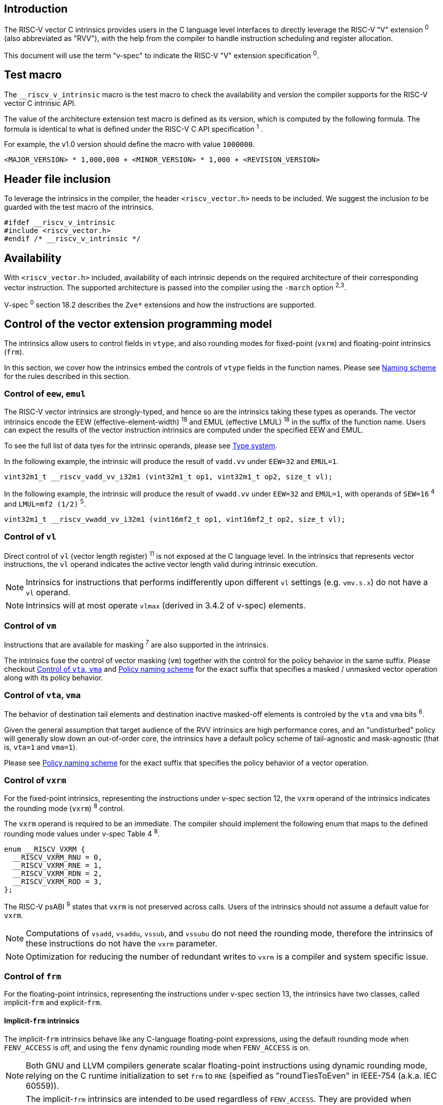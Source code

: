 == Introduction

The RISC-V vector C intrinsics provides users in the C language level interfaces to directly leverage the RISC-V "V" extension ^0^ (also abbreviated as "RVV"), with the help from the compiler to handle instruction scheduling and register allocation.

This document will use the term "v-spec" to indicate the RISC-V "V" extension specification ^0^.

== Test macro

The `__riscv_v_intrinsic` macro is the test macro to check the availability and version the compiler supports for the RISC-V vector C intrinsic API.

The value of the architecture extension test macro is defined as its version, which is computed by the following formula. The formula is identical to what is defined under the RISC-V C API specification ^1^ .

For example, the v1.0 version should define the macro with value `1000000`.

```
<MAJOR_VERSION> * 1,000,000 + <MINOR_VERSION> * 1,000 + <REVISION_VERSION>
```

== Header file inclusion

To leverage the intrinsics in the compiler, the header `<riscv_vector.h>` needs to be included. We suggest the inclusion to be guarded with the test macro of the intrinsics.

```c
#ifdef __riscv_v_intrinsic
#include <riscv_vector.h>
#endif /* __riscv_v_intrinsic */
```

== Availability

With `<riscv_vector.h>` included, availability of each intrinsic depends on the required architecture of their corresponding vector instruction. The supported architecture is passed into the compiler using the `-march` option ^2^^,^^3^.

V-spec ^0^ section 18.2 describes the `Zve*` extensions and how the instructions are supported.

[[control-to-vector-programming-model]]
== Control of the vector extension programming model

The intrinsics allow users to control fields in `vtype`, and also rounding modes for fixed-point (`vxrm`) and floating-point intrinsics (`frm`).

In this section, we cover how the intrinsics embed the controls of `vtype` fields in the function names. Please see <<naming-scheme>> for the rules described in this section.

=== Control of `eew`, `emul`

The RISC-V vector intrinsics are strongly-typed, and hence so are the intrinsics taking these types as operands. The vector intrinsics encode the EEW (effective-element-width) ^18^ and EMUL (effective LMUL) ^18^ in the suffix of the function name. Users can expect the results of the vector instruction intrinsics are computed under the specified EEW and EMUL.

To see the full list of data tyes for the intrinsic operands, please see <<chapter-type-system>>.

In the following example, the intrinsic will produce the result of `vadd.vv` under `EEW=32` and `EMUL=1`.

```
vint32m1_t __riscv_vadd_vv_i32m1 (vint32m1_t op1, vint32m1_t op2, size_t vl);
```

In the following example, the intrinsic will produce the result of `vwadd.vv` under `EEW=32` and `EMUL=1`, with operands of `SEW=16` ^4^ and `LMUL=mf2 (1/2)` ^5^.

```
vint32m1_t __riscv_vwadd_vv_i32m1 (vint16mf2_t op1, vint16mf2_t op2, size_t vl);
```

=== Control of `vl`

Direct control of `vl` (vector length register) ^11^  is not exposed at the C language level. In the intrinsics that represents vector instructions, the `vl` operand indicates the active vector length valid during intrinsic execution.

NOTE: Intrinsics for instructions that performs indifferently upon different `vl` settings (e.g. `vmv.s.x`) do not have a `vl` operand.

NOTE: Intrinsics will at most operate `vlmax` (derived in 3.4.2 of v-spec) elements.

=== Control of `vm`

Instructions that are available for masking ^7^ are also supported in the intrinsics.

The intrinsics fuse the control of vector masking (`vm`) together with the control for the policy behavior in the same suffix. Please checkout <<control-to-policy>> and <<policy-naming-scheme>> for the exact suffix that specifies a masked / unmasked vector operation along with its policy behavior.


[[control-to-policy]]
=== Control of `vta`, `vma`

The behavior of destination tail elements and destination inactive masked-off elements is controled by the `vta` and `vma` bits ^6^.

Given the general assumption that target audience of the RVV intrinsics are high performance cores, and an "undisturbed" policy will generally slow down an out-of-order core, the intrinsics have a default policy scheme of tail-agnostic and mask-agnostic (that is, `vta=1` and `vma=1`).

Please see <<policy-naming-scheme>> for the exact suffix that specifies the policy behavior of a vector operation.

=== Control of `vxrm`

For the fixed-point intrinsics, representing the instructions under v-spec section 12, the `vxrm` operand of the intrinsics indicates the rounding mode (`vxrm`) ^8^ control.

The `vxrm` operand is required to be an immediate. The compiler should implement the following enum that maps to the defined rounding mode values under v-spec Table 4 ^8^.

```c
enum __RISCV_VXRM {
  __RISCV_VXRM_RNU = 0,
  __RISCV_VXRM_RNE = 1,
  __RISCV_VXRM_RDN = 2,
  __RISCV_VXRM_ROD = 3,
};
```

The RISC-V psABI ^9^ states that `vxrm` is not preserved across calls. Users of the intrinsics should not assume a default value for `vxrm`.

NOTE: Computations of `vsadd`, `vsaddu`, `vssub`, and `vssubu` do not need the rounding mode, therefore the intrinsics of these instructions do not have the `vxrm` parameter.

NOTE: Optimization for reducing the number of redundant writes to `vxrm` is a compiler and system specific issue.

[[chapter-control-to-frm]]
=== Control of `frm`

For the floating-point intrinsics, representing the instructions under v-spec section 13, the intrinsics have two classes, called implicit-`frm` and explicit-`frm`.

==== Implicit-`frm` intrinsics

The implicit-`frm` intrinsics behave like any C-language floating-point expressions, using the default rounding mode when `FENV_ACCESS` is off, and using the `fenv` dynamic rounding mode when `FENV_ACCESS` is on.

NOTE: Both GNU and LLVM compilers generate scalar floating-point instructions using dynamic rounding mode, relying on the C runtime initialization to set `frm` to `RNE` (speified as "roundTiesToEven" in IEEE-754 (a.k.a. IEC 60559)).

NOTE: The implicit-`frm` intrinsics are intended to be used regardless of `FENV_ACCESS`. They are provided when `FENV_ACCESS` is on for the (few) programmers who are already using fenv. And they are provided when `FENV_ACCESS` is off for the (vast majority of) programmers who prefer the default rounding mode.

[[chapter-explicit-frm]]
==== Explicit-`frm` intrinsics

The explicit-`frm` intrinsics contain the `frm` operand which indicates the rounding mode (`frm`) ^10^ control. The floating-point intrinsics with the `frm` operand is followed by an `_rm` suffix in the function name.

The `frm` operand is required to be an immediate. The compiler should implement the following enum that maps to the defined rounding mode values under RISC-V ISA Manual Table 8.1 ^8^.

```c
enum __RISCV_FRM {
  __RISCV_FRM_RNE = 0,
  __RISCV_FRM_RTZ = 1,
  __RISCV_FRM_RDN = 2,
  __RISCV_FRM_RUP = 3,
  __RISCV_FRM_RMM = 4,
};
```

NOTE: The explicit-`frm` intrinsics are intended to be used when `FENV_ACCESS` is off, to enable more aggressive optimization while still providing the programmer with control over the rounding mode. Using explicit-`frm` intrinsics when `FENV_ACCESS`` is on will still work correctly, but is expected to lead to extra saving/restoring of `frm`, that could be avoided by using `fenv` functionality and implicit-`frm`.

[[naming-scheme]]
== Naming scheme

The naming scheme of the intrinsics expresses the users' control of fields in `vtype`, and also rounding modes for the fixed-point and the floating-point intrinsics. For details of the `vtype` control, please see <<control-to-vector-programming-mode>>.

The RVV intrinsics can be split into two major types, called "explicit (non-overloaded) intrinsics" and "implicit (overloaded) intrinsics".

The explicit (non-overloaded) intrinsics embeds the control described under <<control-to-vector-programming-model>> in the function name. This scheme makes intrinsics program easier to read given that the execution states be explicitly specified in the code.

The implicit (overloaded) intrinsics, on the contrary, hide the explicit specifiations for `vtype` control. The implicit (overloaded) intrinsics aim to provide a generic interface to let users put values of different SEW and LMUL as the input operand.

This section covers the general naming rule of the two types of intrinsics accordingly. Then, this section also enumerates the exceptions and the rationale behind them in <<chapter-exception-naming>>.

[[policy-naming-scheme]]
=== Policy naming scheme

With the default policy scheme mentioned under <<control-to-policy>>, each intrinsics provide corresponding variants for their available control of the policy behavior. The following list enumerates the control of the policy behavior and their corresponding suffix.

* No suffix: Represents an unmasked (`vm=1`) vector operation with tail-agnostic (`vta=1`)
* `_tu` suffix: Represents an unmasked (`vm=1`) vector operation with tail-undisturbed (`vta=0`)
* `_m` suffix: Represents a masked (`vm=0`) vector operation with tail-agnostic (`vta=1`), mask-agnostic (`vma=1`)
* `_tum` suffix: Represents a masked (`vm=0`) vector operation with tail-undisturbed (`vta=0`), mask-agnostic (`vma=1`)
* `_mu` suffix: Represents a masked (`vm=0`) vector operation with tail-agnostic (`vta=1`), mask-undisturbed (`vma=0`)
* `_tumu` suffix: Represents a masked (`vm=0`) vector operation with tail-undisturbed (`vta=0`), mask-undisturbed (`vma=0`)

Using `vadd` with SEW=8 and LMUL=1 as an example, the variants are:

```c
// vm=1, vta=1
vint32m1_t __riscv_vadd_vv_i32m1(vint32m1_t op1, vint32m1_t op2, size_t vl);
// vm=1, vta=0
vint32m1_t __riscv_vadd_vv_i32m1_tu(vint32m1_t maskedoff, vint32m1_t op1,
                                    vint32m1_t op2, size_t vl);
// vm=0, vta=1, vma=1
vint32m1_t __riscv_vadd_vv_i32m1_m(vbool32_t mask, vint32m1_t op1,
                                   vint32m1_t op2, size_t vl);
// vm=0, vta=0, vma=1
vint32m1_t __riscv_vadd_vv_i32m1_tum(vbool32_t mask, vint32m1_t maskedoff,
                                     vint32m1_t op1, vint32m1_t op2, size_t vl);
// vm=0, vta=1, vma=0
vint32m1_t __riscv_vadd_vv_i32m1_mu(vbool32_t mask, vint32m1_t maskedoff,
                                    vint32m1_t op1, vint32m1_t op2, size_t vl);
// vm=0, vta=1, vma=1
vint32m1_t __riscv_vadd_vv_i32m1_tumu(vbool32_t mask, vint32m1_t maskedoff,
                                      vint32m1_t op1, vint32m1_t op2,
                                      size_t vl);
```

NOTE: When policy is set to "agnostic", users may either get tail (inactive maskedoff) element of undisturbed or all ones. Under this policy users should not assume the values within to be deterministic.

NOTE: Pseudo intrinsics mentioned under <<chapter-pseudo-instruction>> do not map to real vector intsructions. Therefore these intrinsics are not affected by the policy setting, nor do they have intrinsic variants of the policy suffix listed above.

=== Passthrough operands in the intrinsics

Intrinsics whose computation is relevant to value held in `vd` have a passthrough operand in them. The following list enumerates the intrinsics that has a passthrough operand. Please see (Appendix: list of prototypes of intrinsics) for the exact prototypes.

- Intrinsics with tail-undisturbed (`vta=0`)
- Intrinsics with mask-undisturbed (`vma=0`)
- Intrinsics representing Vector Reduction Operations ^13^
- Intrinsics representing Vector Multiply-Add Operations ^14^

[[explicit-naming-scheme]]
=== Explicit (Non-overloaded) naming scheme

In general, the intrinsics are encoded as the following. The intrinsics under this naming scheme are the "non-overloaded intrinsics", which in parallel we have the "overloaded intrinsics" defined under <<implicit-naming-scheme>>.

```
__riscv_{V_INSTRUCTION_MNEMONICS}_{OPERAND_MNEMONICS}_{RETURN_TYPE}_{ROUND_MODE}_{POLICY}{(...)
```

* `OPERAND_MNEMONICS` are like `vv`, `vx`, `vs`, `vvm`, `vxm`.
* `RETURN_TYPE` can be split to whether the destination is a mask register
** For intrinsics that has a non-mask register as the destination register
*** `SEW` is one of `i8 | i16 | i32 | i64 | u8 | u16 | u32 | u64 | f16 | f32 | f64`.
*** `LMUL` is one of `m1 | m2 | m4 | m8 | mf2 | mf4 | mf8`.
* `V_INSTRUCTION_MNEMONICS` are like `vadd`, `vfmacc`, `vsadd`.
*** <<chapter-type-system>> explains the limited enumeration of SEW, LMUL pair.
** For intrinsics that has a mask register as a destination register
*** The `SEW/LMUL` ratio is encoded, which is one of `b1 | b2 | b4 | b8 | b16 | b32 | b64`.
* `ROUND_MODE` is the `_rm` suffix mentioned in <<chapter-explicit-frm>>. Other intrinsics does not have this suffix.
* `POLICY` are enumerated under <<chapter-control-to-policy>>.

The general naming scheme is not sufficient to express intrinsics. The exceptions are enumerated under <<explicit-exception-naming>>.

[[explicit-exception-naming]]
=== Exceptions in the explicit (non-overloaded) naming scheme

This section enumerates the exceptions in the naming scheme.

==== Scalar move instructions

Only encoding the return type will cause naming collision for the permutation instruction intrinsics. The intrinsics encode the input vector type and the the output scalar type in the suffix.

```c
int8_t vmv_x_s_i8m1_i8 (vint8m1_t vs2, size_t vl);
int8_t vmv_x_s_i8m2_i8 (vint8m2_t vs2, size_t vl);
int8_t vmv_x_s_i8m4_i8 (vint8m4_t vs2, size_t vl);
int8_t vmv_x_s_i8m8_i8 (vint8m8_t vs2, size_t vl);
```

==== Reduction instructions

Only encoding the return type will cause naming collision for the reduction instruction intrinsics. The intrinsics encode the input vector type and the output vector type in the suffix.

```c
vint8m1_t vredsum_vs_i8m1_i8m1(vint8m1_t dest, vint8m1_t vs2, vint8m1_t vs1,
                               size_t vl);
vint8m1_t vredsum_vs_i8m2_i8m1(vint8m1_t dest, vint8m2_t vs2, vint8m1_t vs1,
                               size_t vl);
vint8m1_t vredsum_vs_i8m4_i8m1(vint8m1_t dest, vint8m4_t vs2, vint8m1_t vs1,
                               size_t vl);
vint8m1_t vredsum_vs_i8m8_i8m1(vint8m1_t dest, vint8m8_t vs2, vint8m1_t vs1,
                               size_t vl);
```

==== `vreinterpret`, `vlmul_trunc` / `vlmul_ext`, and `vset` / `vget`

Only encoding the return type will cause naming collision for these pseudo instructions.  The intrinsics encode the input vector type and the output vector type in the suffix.

The following shows an example with `__riscv_vreinterpret_v_i32m1_*`

```c
vfloat32m1_t __riscv_vreinterpret_v_i32m1_f32m1 (vint32m1_t src);
vuint32m1_t __riscv_vreinterpret_v_i32m1_u32m1 (vint32m1_t src);
vint8m1_t __riscv_vreinterpret_v_i32m1_i8m1 (vint32m1_t src);
vint16m1_t __riscv_vreinterpret_v_i32m1_i16m1 (vint32m1_t src);
vint64m1_t __riscv_vreinterpret_v_i32m1_i64m1 (vint32m1_t src);
vbool64_t __riscv_vreinterpret_v_i32m1_b64 (vint32m1_t src);
vbool32_t __riscv_vreinterpret_v_i32m1_b32 (vint32m1_t src);
vbool16_t __riscv_vreinterpret_v_i32m1_b16 (vint32m1_t src);
vbool8_t __riscv_vreinterpret_v_i32m1_b8 (vint32m1_t src);
vbool4_t __riscv_vreinterpret_v_i32m1_b4 (vint32m1_t src);
```

[[implicit-naming-scheme]]
=== Implicit (Overloaded) naming scheme

THe overloaded interface aims to let users put values of different SEW and LMUL as the input operand. Therefore hiding the SEW and LMUL encoded in the function name. The `_rm` prefix for explicit-`frm` intrinsics (<<chapter-control-to-frm>>) is also hidden. The intrinsics under this scheme are the "overloaded intrinsics", which in parallel we have "non-overloaded intrinsics" defined under <<explicit-naming-scheme>>.

Take the vector add (`vadd`) as an example, stripping off the operand mnemonics and encoded SEW, LMUL information, the intrinsics API provides the following overloaded interfaces.

```c
vint32m1_t __riscv_vadd(vint32m1_t v0, vint32m1_t v1, size_t vl);
vint16m4_t __riscv_vadd(vint16m4_t v0, vint16m4_t v1, size_t vl);
```

Since the main intent is to let the users put different values of SEW and LMUL as input operand, the overloaded intrinsics do not hide the policy suffix. That is, suffix listed under <<chapter-control-to-policy>> is not hidden and is still encoded in the function name, except for the masked, tail-agnostic, mask-agnostic (`vta=0`, `vta=0`, `vma=0`) variant. Take the vector floating-point add (`vfadd`) as an example, the intrinsics API provides the following overloaded interfaces.

```c
vfloat32m1_t __riscv_vfadd(vbool32_t mask, vfloat32m1_t op1, vfloat32m1_t op2,
                           unsigned int frm, size_t vl);
vfloat16m4_t __riscv_vfadd(vbool4_t mask, vfloat16m4_t op1, vfloat16m4_t op2,
                           unsigned int frm, size_t vl);
vfloat32m1_t __riscv_vfadd_tu(vfloat32m1_t maskedoff, vfloat32m1_t op1,
                              vfloat32m1_t op2, size_t vl);
vfloat32m1_t __riscv_vfadd_tum(vbool32_t mask, vfloat32m1_t maskedoff,
                               vfloat32m1_t op1, vfloat32m1_t op2, size_t vl);
vfloat32m1_t __riscv_vfadd_tumu(vbool32_t mask, vfloat32m1_t maskedoff,
                                vfloat32m1_t op1, vfloat32m1_t op2, size_t vl);
vfloat32m1_t __riscv_vfadd_mu(vbool32_t mask, vfloat32m1_t maskedoff,
                              vfloat32m1_t op1, vfloat32m1_t op2, size_t vl);
vfloat32m1_t __riscv_vfadd_tu(vfloat32m1_t maskedoff, vfloat32m1_t op1,
                              vfloat32m1_t op2, unsigned int frm, size_t vl);
vfloat32m1_t __riscv_vfadd_tum(vbool32_t mask, vfloat32m1_t maskedoff,
                               vfloat32m1_t op1, vfloat32m1_t op2,
                               unsigned int frm, size_t vl);
vfloat32m1_t __riscv_vfadd_tumu(vbool32_t mask, vfloat32m1_t maskedoff,
                                vfloat32m1_t op1, vfloat32m1_t op2,
                                unsigned int frm, size_t vl);
vfloat32m1_t __riscv_vfadd_mu(vbool32_t mask, vfloat32m1_t maskedoff,
                              vfloat32m1_t op1, vfloat32m1_t op2,
                              unsigned int frm, size_t vl);
```

The naming scheme does not cover all of intrinsics. Please see <<implicit-exception-naming>> for overloaded intrinsics with irregular naming patterns.

Due to the limitation of the C language (without the aid of features like C++ templates), some intrinsics do not have an overloaded version. Therefore these intrinsics do not possess a simplified, SEW/LMUL-hidden interface. Please see <<unsupported-implicit-naming>> for more detail.

[[implicit-exception-naming]]
=== Exceptions in the implicit (overloaded) naming sheme

The following intrinsics have an irregular naming pattern.

==== Widening instructions

Widening intruction intrinsics (e.g. `vwadd`) have the same return type but different operands. The operand mnemonics are encoded into their overloaded versions to help distinguish them.

```c
vint32m1_t __riscv_vwadd_vv (vint16mf2_t op1, vint16mf2_t op2, size_t vl);
vint32m1_t __riscv_vwadd_vx (vint16mf2_t op1, int16_t op2, size_t vl);
vint32m1_t __riscv_vwadd_wv (vint32m1_t op1, vint16mf2_t op2, size_t vl);
vint32m1_t __riscv_vwadd_wx (vint32m1_t op1, int16_t op2, size_t vl);
```

==== Type-convert instructions

Type-convert instruction intrinsics (e.g. `vfcvt.f.x`) encodes the returning operand mnemonics (e.g. `vfcvt_f`) into their overloaded variant to help distinguish them.

```c

vfloat32m1_t __riscv_vfcvt_f_tu(vfloat32m1_t maskedoff, vint32m1_t src,
                                size_t vl);
vfloat32m1_t __riscv_vfcvt_f_tum(vbool32_t mask, vfloat32m1_t maskedoff,
                                 vint32m1_t src, size_t vl);
vfloat32m1_t __riscv_vfcvt_f_tumu(vbool32_t mask, vfloat32m1_t maskedoff,
                                  vint32m1_t src, size_t vl);
vfloat32m1_t __riscv_vfcvt_f_mu(vbool32_t mask, vfloat32m1_t maskedoff,
                                vint32m1_t src, size_t vl);
vfloat32m1_t __riscv_vfcvt_f_tu(vfloat32m1_t maskedoff, vint32m1_t src,
                                unsigned int frm, size_t vl);
vfloat32m1_t __riscv_vfcvt_f_tum(vbool32_t mask, vfloat32m1_t maskedoff,
                                 vint32m1_t src, unsigned int frm, size_t vl);
vfloat32m1_t __riscv_vfcvt_f_tumu(vbool32_t mask, vfloat32m1_t maskedoff,
                                  vint32m1_t src, unsigned int frm, size_t vl);
vfloat32m1_t __riscv_vfcvt_f_mu(vbool32_t mask, vfloat32m1_t maskedoff,
                                vint32m1_t src, unsigned int frm, size_t vl);
```

==== `vreinterpret`, LMUL truncate / extension, and `vset` / `vget`

These pseudo intrinsics (e.g. `vreinterpret`) encodes the return type (e.g. `__riscv_vreinterpret_b8`) into their overloaded variant to help distinguish them.

```c
vbool8_t __riscv_vreinterpret_b8 (vint8m1_t src);
vbool8_t __riscv_vreinterpret_b8 (vuint8m1_t src);
vbool8_t __riscv_vreinterpret_b8 (vint16m1_t src);
vbool8_t __riscv_vreinterpret_b8 (vuint16m1_t src);
vbool8_t __riscv_vreinterpret_b8 (vint32m1_t src);
vbool8_t __riscv_vreinterpret_b8 (vuint32m1_t src);
vbool8_t __riscv_vreinterpret_b8 (vint64m1_t src);
vbool8_t __riscv_vreinterpret_b8 (vuint64m1_t src);
```

[[unsupported-implicit-naming]]
=== Un-supported intrinsics for implicit (overloaded) naming scheme

Due to the limitation of the C language (without the aid of features like C++ templates), some intrinsics do not have an overloaded version. Intrinsics with characteristics of either of the following do not possess an overloaded version.

- Intrinsics with input arguments are all scalar types and scalar types alone (e.g. Vector load instruction intrinsics, Vector move instruction intrinsics)
- Intrinsics without any input argument (e.g. `vmclr`, `vmset`, `vid`)
- Intrinsics with vector boolean input(s), returning a vector non-boolean vector type (e.g. `viota`)

[[chapter-type-system]]
== Type system

The RVV intrinsics are designed to be strongly-typed. The intrinsics provide `vreinterpret` intrinsics to help users go across the strongly-typed scheme if necessary.

Non-mask (integer and floating-point) data types have SEW and LMUL encoded. 

[[integer-type]]
=== Integer types

The integer types have SEW and LMUL encoded into the type. The first row describes the LMUL and the first column describes the data type and element width of the scalar type.

Type with bold font is only available when `ELEN >= 64` (that is, unavailable under `Zve32*`).

.Integer types
[cols="2,2,2,2,2,2,2,2"]
[%autowidth]
|===
| Types    | LMUL=1/8   | LMUL=1/4   | LMUL=1/ 2   | LMUL=1     | LMUL=2     | LMUL=4   | LMUL=8
| int8_t   | *vint8mf8_t* | vint8m4_t    | vint8mf2_t    | vint8m1_t    | vint8m2_t    | vint8m4_t  | vint8m8_t
| int16_t  | N/A          | *vint16m4_t* | vint16mf2_t   | vint16m1_t   | vint16m2_t   | vint16m4_t | vint16m16_t
| int32_t  | N/A          | N/A          | *vint32mf2_t* | vint32m1_t   | vint32m2_t   | vint32m4_t | vint32m32_t
| int64_t  | N/A          | N/A          | N/A           | *vint64m1_t* | *vint64m2_t* | *vint64m4_t* | *vint64m8_t*
| uint8_t   | *vuint8mf8_t* | vuint8m4_t    | vuint8mf2_t    | vuint8m1_t    | vuint8m2_t    | vuint8m4_t  | vuint8m8_t
| uint16_t  | N/A          | *vuint16m4_t* | vuint16mf2_t   | vuint16m1_t   | vuint16m2_t   | vuint16m4_t | vuint16m16_t
| uint32_t  | N/A          | N/A          | *vuint32mf2_t* | vuint32m1_t   | vuint32m2_t   | vuint32m4_t | vuint32m32_t
| uint64_t  | N/A          | N/A          | N/A           | *vuint64m1_t* | *vuint64m2_t* | *vuint64m4_t* | *vuint64m8_t*
|===

[[floating-point-type]]
=== Floating-point types

The floating-point types have SEW and LMUL encoded into the type. The first row describes the LMUL and the first column describes the data type and element width of the scalar type.

Floating-point types with element widths of 16 requires the `zvfh` extension to be specified in the architecture.

Floating-point types with element widths of 32 requires the `zve32f` extension to be specified in the architecture.

Floating-point types with element widths of 64 requires the `zve64d` extension to be specified in the architecture.

.Floating-point types
[cols="2,2,2,2,2,2,2,2"]
[%autowidth]
|===
| Types      | LMUL=1/8 | LMUL=1/4   | LMUL=1/ 2   | LMUL=1     | LMUL=2     | LMUL=4   | LMUL=8
| float16_t  | N/A        | vfloat16m4_t | vfloat16mf2_t | vfloat16m1_t | vfloat16m2_t | vfloat16m4_t | vfloat16m16_t
| float32_t  | N/A        | N/A          | vfloat32mf2_t | vfloat32m1_t | vfloat32m2_t | vfloat32m4_t | vfloat32m32_t
| float64_t  | N/A        | N/A          | N/A           | vfloat64m1_t | vfloat64m2_t | vfloat64m4_t | vfloat64m8_t
|===

=== Mask types

The mask types encode the ratio that is derived from `SEW` / `LMUL`. The mask types represent mask register values that follows the Mask Register Layou ^15^t.

.Mask types
[cols="2,2,2,2,2,2,2,2"]
[%autowidth]
|===
| Types | n = 1    | n = 2    | n = 4    | n = 8    | n = 16    | n = 32    | n = 64
| bool  | vbool1_t | vbool2_t | vbool4_t | vbool8_t | vbool16_t | vbool32_t | vbool64_t
|===

=== Tuple type

The tuple types encodes `SEW`, `LMUL`, and `NFIELD`^17^ into the data type.

These types are utilized for the segment load/store instruction intrinsics, the types listed in <<integer-type>> and <<floating-point-type>> all have tuple types. Types under the combination of `LMUL`, `NFIELD` follows the restiction by v-spec - EMUL * NFIELDS ≤ 8.

The full list of types is attached in the Appendix.

[[chapter-pseudo-instruction]]
== Pseudo instructions

The intrinsics provide extra utility functions to help users manipulate across the RVV intrinsic types. These functions are called "pseudo intrinsics". These pseudo intrinsics do not represent any real instructions.

[[pseudo-vsetvl-vsetvlmax]]
=== `vsetvl` / `vsetvlmax`

[[pseudo-vreinterpret]]
=== `vreinterpret`

[[pseudo-vundefined]]
=== `vundefined`

[[pseudo-vget-vset]]
=== `vget` / `vset`

[[pseudo-vlmul_trunc-vlmul_ext]]
=== `vlmul_trunc` / `vlmul_ext`

== Programming Notes

=== Builtin mapping

Builtin mapping of the intrinsics is a compiler and system specific issue.

=== Bookkeeping of `vtype` in the compiler

The compiler should guarantee that the correct vtype is set given the `EEW` and `EMUL` specified in the intrinsic function name suffix, and the data type of the operand(s).

=== Strided load/store with stride of 0

The V extension spec mentions^16^that the strided load/store instruction with stride of 0 could have different instruction to perform all memory accesses or fewer memory operations. Since needing all memory accesses isn't likely to be common, the compiler implementation is allowed to generate fewer memory operations with strided load/store intrinsics.

In other words, compiler does not guarantee generating the all memory accesses instruction in strided load/store intrinsics with stride of 0. If the user needs all memory accesses to be performed, they should use an indexed load/store intrinsics with all zero indices.

== References

^0^https://github.com/riscv/riscv-v-spec/blob/master/v-spec.adoc[Github - riscv/riscv-v-spec/v-spec.adoc]

^1^https://github.com/riscv-non-isa/riscv-c-api-doc/blob/master/riscv-c-api.md[Github - riscv-non-isa/riscv-c-api-doc/riscv-c-api.md]

^2^https://llvm.org/docs/RISCVUsage.html[User Guide for RISC-V Target]

^3^https://gcc.gnu.org/onlinedocs/gcc/RISC-V-Options.html[RISC-V Options (Using the GNU Compiler Collection (GCC))]

^4^ Section 3.4.1 (Vector selected element width `vsew[2:0]`) in v-spec ^0^

^5^ Section 3.4.2 (Vector Register Grouping (`vlmul[2:0]``)) in v-spec ^0^

^6^ Section 3.4.3 (Vector Tail Agnostic and Vector Mask Agnostic `vta` and `vma`) in v-spec ^0^

^7^ Section 5.3 (Vector Masking) in v-spec ^0^

^8^ Section 3.8 (Vector Fixed-Point Rounding Mode Register `vxrm`) in v-spec ^0^

^9^ https://github.com/riscv-non-isa/riscv-elf-psabi-doc/blob/master/riscv-cc.adoc#vector-register-convention[psABI: Vector Register Convention]

^10^ https://riscv.org/wp-content/uploads/2017/05/riscv-spec-v2.2.pdf[The RISC-V Instruction Set Manual: 8.2 Floating-Point Control and Status Register]

^11^ Section 3.5 (Vector Length Register) in v-spec ^0^

^12^ Section 3.4.2 in v-spec ^0^

^13^ Section 14 (Vector Reduction Operations) in v-spec ^0^

^14^ Section 11.13, 11.14, 13.6, 13.7 in v-spec ^0^

^15^ Section 4.5 (Mask Register Layout) in v-spec ^0^

^16^ Section 7.5 in v-spec ^0^

^17^ Section 7.8 in v-spec ^0^

^18^ Section 5.2 (Vector Operands) in v-spec ^0^
